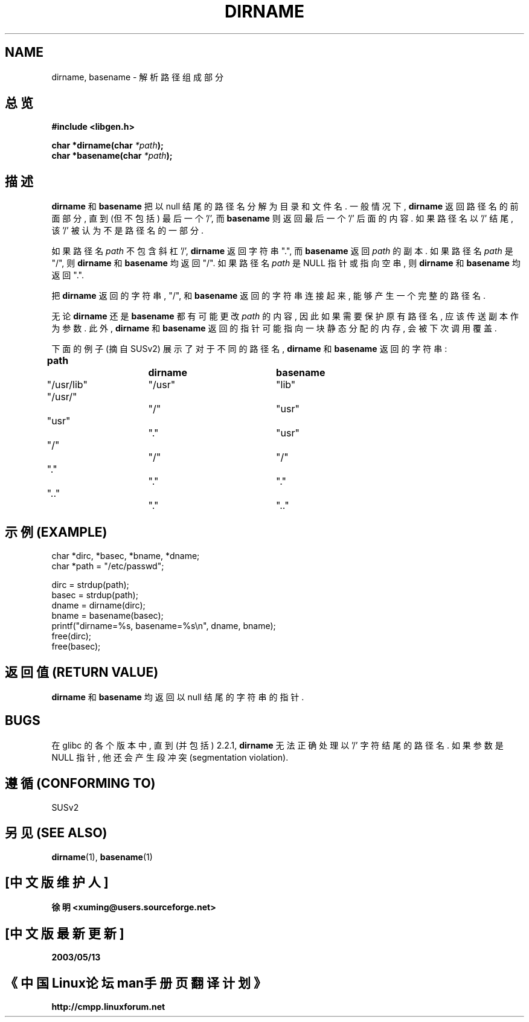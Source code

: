 .\" (c) 2000 by Michael Kerrisk (michael.kerrisk@gmx.net)
.\"
.\" Permission is granted to make and distribute verbatim copies of this
.\" manual provided the copyright notice and this permission notice are
.\" preserved on all copies.
.\"
.\" Permission is granted to copy and distribute modified versions of this
.\" manual under the conditions for verbatim copying, provided that the
.\" entire resulting derived work is distributed under the terms of a
.\" permission notice identical to this one
.\" 
.\" Since the Linux kernel and libraries are constantly changing, this
.\" manual page may be incorrect or out-of-date.  The author(s) assume no
.\" responsibility for errors or omissions, or for damages resulting from
.\" the use of the information contained herein. 
.\" 
.\" Formatted or processed versions of this manual, if unaccompanied by
.\" the source, must acknowledge the copyright and authors of this work.
.\" License.
.\" Created, 14 Dec 2000 by Michael Kerrisk
.\"
.TH DIRNAME 3  2000-12-14 "GNU" "Linux Programmer's Manual"
.SH NAME
dirname, basename \- 解析路径组成部分

.SH "总览"
.nf
.B #include <libgen.h>
.sp
.BI "char *dirname(char " "*path" ");"
.BI "char *basename(char " "*path" ");"
.fi

.SH "描述"
.B dirname
和
.B basename
把 以 null 结尾 的 路径名 分解为 目录 和 文件名. 一般情况下, 
.B dirname
返回 路径名 的 前面部分, 直到 (但不包括) 最后一个 '/', 而
.B basename
则 返回 最后一个 '/' 后面 的 内容. 如果 路径名 以 '/' 结尾, 
该 '/' 被认为 不是 路径名 的 一部分.

.PP
如果 路径名
.I path
不包含 斜杠 '/', 
.B dirname
返回 字符串 ".", 而
.B basename
返回
.IR path 
的 副本. 如果 路径名
.I path
是 "/", 则
.B dirname
和
.B basename
均 返回 "/". 如果 路径名
.I path
是 NULL 指针 或 指向 空串, 则
.B dirname
和
.B basename
均 返回 ".".
.PP
把
.BR dirname 
返回的 字符串, "/", 和
.B basename
返回的 字符串 连接 起来, 能够 产生 一个 完整 的 路径名.
.PP
无论
.B dirname
还是
.B basename
都 有可能 更改 
.IR path
的 内容, 因此 如果 需要 保护 原有 路径名, 应该 传送 副本 作为 参数. 此外,
.B dirname
和
.B basename
返回的 指针 可能 指向 一块 静态分配 的 内存, 会被 下次 调用 覆盖.
.PP
下面 的 例子 (摘自 SUSv2) 展示了 对于 不同的 路径名,
.B dirname
和
.B basename
返回 的 字符串:
.sp
.nf
.B 
path  		dirname		basename
"/usr/lib"	"/usr"		"lib"
"/usr/"		"/"  		"usr"
"usr"		"."  		"usr"
"/"  		"/"  		"/"
"."  		"."  		"."
".."  		"."  		".."
.fi

.SH "示例 (EXAMPLE)"
.nf
char *dirc, *basec, *bname, *dname;
char *path = "/etc/passwd";

dirc = strdup(path);
basec = strdup(path);
dname = dirname(dirc);
bname = basename(basec);
printf("dirname=%s, basename=%s\\n", dname, bname);
free(dirc);
free(basec);
.fi

.SH "返回值 (RETURN VALUE)"
.B dirname
和
.B basename
均 返回 以 null 结尾的 字符串 的 指针.

.SH "BUGS"
在 glibc 的 各个 版本 中, 直到 (并包括) 2.2.1,
.B dirname
无法 正确 处理 以 '/' 字符 结尾 的 路径名. 如果 参数 是 NULL 指针,
他 还会 产生 段冲突 (segmentation violation).

.SH "遵循 (CONFORMING TO)"
SUSv2

.SH "另见 (SEE ALSO)"
.BR dirname (1),
.BR basename (1)

.SH "[中文版维护人]"
.B 徐明 <xuming@users.sourceforge.net>
.SH "[中文版最新更新]"
.BR 2003/05/13
.SH "《中国Linux论坛man手册页翻译计划》"
.BI http://cmpp.linuxforum.net
